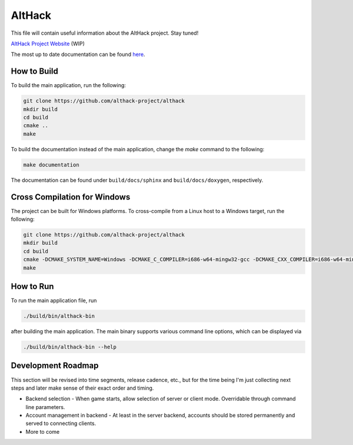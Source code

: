 =======
AltHack
=======

|build-status| |docs|

This file will contain useful information about the AltHack project.
Stay tuned!

`AltHack Project Website <https://althack-game.com>`_ (WIP)


.. |build-status| image:: https://circleci.com/gh/althack-project/althack.svg?style=svg
    :alt: build status
    :target: https://circleci.com/gh/althack-project/althack

.. |docs| image:: https://readthedocs.org/projects/althack-game/badge/?version=latest
    :alt: Documentation Status
    :scale: 100%
    :target: https://althack-game.readthedocs.io/en/latest/?badge=latest

The most up to date documentation can be found `here <https://althack-game.readthedocs.io/en/latest/>`_.

.. image:: https://github.com/althack-project/althack/raw/main/assets/20220901_althack_main_window.png
  :width: 600
  :alt: AltHack Main Window Screenshot

------------
How to Build
------------

To build the main application, run the following:

.. code-block:: bash

    git clone https://github.com/althack-project/althack
    mkdir build
    cd build
    cmake ..
    make

To build the documentation instead of the main application, change the `make` command to the following:

.. code-block:: bash

    make documentation

The documentation can be found under ``build/docs/sphinx`` and ``build/docs/doxygen``, respectively.

-----------------------------
Cross Compilation for Windows
-----------------------------

The project can be built for Windows platforms. To cross-compile from a Linux host to a Windows target, run the following:

.. code-block:: bash

    git clone https://github.com/althack-project/althack
    mkdir build
    cd build
    cmake -DCMAKE_SYSTEM_NAME=Windows -DCMAKE_C_COMPILER=i686-w64-mingw32-gcc -DCMAKE_CXX_COMPILER=i686-w64-mingw32-g++ -DCMAKE_FIND_ROOT_PATH=/usr/i686-w64-mingw32 -DCMAKE_FIND_ROOT_PATH_MODE_PROGRAM=NEVER -DCMAKE_FIND_ROOT_PATH_MODE_LIBRARY=ONLY -DCMAKE_FIND_ROOT_PATH_MODE_INCLUDE=ONLY -DWIN32=True ..
    make

----------
How to Run
----------

To run the main application file, run

.. code-block:: bash

    ./build/bin/althack-bin

after building the main application. The main binary supports various command line options, which can be displayed via

.. code-block:: bash

    ./build/bin/althack-bin --help

-------------------
Development Roadmap
-------------------

This section will be revised into time segments, release cadence, etc., but for the time being I'm
just collecting next steps and later make sense of their exact order and timing.

* Backend selection - When game starts, allow selection of server or client mode. Overridable
  through command line parameters.

* Account management in backend - At least in the server backend, accounts should be stored
  permanently and served to connecting clients.

* More to come
